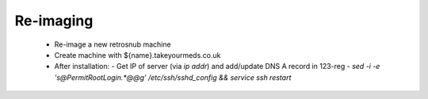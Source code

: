 ==========
Re-imaging
==========

 * Re-image a new retrosnub machine
 * Create machine with ${name}.takeyourmeds.co.uk
 * After installation:
   - Get IP of server (via `ip addr`) and add/update DNS A record in 123-reg
   - `sed -i -e 's@PermitRootLogin.*@@g' /etc/ssh/sshd_config && service ssh restart`
